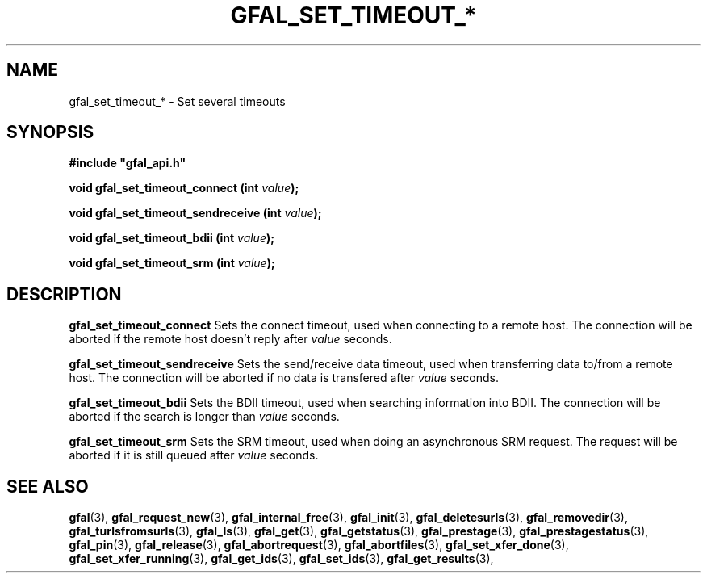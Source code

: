.\" @(#)$RCSfile: gfal_set_timeout_bdii.man,v $ $Revision: 1.1 $ $Date: 2008/12/18 13:19:12 $ CERN Remi Mollon
.\" Copyright (C) 2009 by CERN
.\" All rights reserved
.\"
.TH GFAL_SET_TIMEOUT_* 3 "$Date: 2008/12/18 13:19:12 $" GFAL "Library Functions"

.SH NAME
gfal_set_timeout_* \- Set several timeouts

.SH SYNOPSIS
\fB#include "gfal_api.h"\fR
.sp
.BI "void gfal_set_timeout_connect (int " value );
.sp
.BI "void gfal_set_timeout_sendreceive (int " value );
.sp
.BI "void gfal_set_timeout_bdii (int " value );
.sp
.BI "void gfal_set_timeout_srm (int " value );

.SH DESCRIPTION
.B gfal_set_timeout_connect
Sets the connect timeout, used when connecting to a remote host. The connection will be aborted
if the remote host doesn't reply after
.I value
seconds.
.sp
.B gfal_set_timeout_sendreceive
Sets the send/receive data timeout, used when transferring data to/from a remote host. The connection will be aborted
if no data is transfered after 
.I value
seconds.
.sp
.B gfal_set_timeout_bdii
Sets the BDII timeout, used when searching information into BDII. The connection will be aborted
if the search is longer than 
.I value
seconds.
.sp
.B gfal_set_timeout_srm
Sets the SRM timeout, used when doing an asynchronous SRM request. The request will be aborted
if it is still queued after 
.I value
seconds.

.SH SEE ALSO
.BR gfal (3),
.BR gfal_request_new (3),
.BR gfal_internal_free (3),
.BR gfal_init (3),
.BR gfal_deletesurls (3),
.BR gfal_removedir (3),
.BR gfal_turlsfromsurls (3),
.BR gfal_ls (3),
.BR gfal_get (3),
.BR gfal_getstatus (3),
.BR gfal_prestage (3),
.BR gfal_prestagestatus (3),
.BR gfal_pin (3),
.BR gfal_release (3),
.BR gfal_abortrequest (3),
.BR gfal_abortfiles (3),
.BR gfal_set_xfer_done (3),
.BR gfal_set_xfer_running (3),
.BR gfal_get_ids (3),
.BR gfal_set_ids (3),
.BR gfal_get_results (3),
